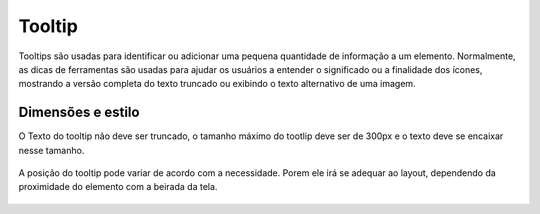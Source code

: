===========================
Tooltip
===========================

Tooltips são usadas para identificar ou adicionar uma pequena quantidade de informação a um elemento. 
Normalmente, as dicas de ferramentas são usadas para ajudar os usuários a entender o significado ou a finalidade dos ícones, mostrando a versão completa do texto truncado ou exibindo o texto alternativo de uma imagem. 

.. figure:: /_static/tooltip.png
   :width: 132px
   :align: center
   :alt: exemplo de tooltip


Dimensões e estilo
====================

O Texto do tooltip não deve ser truncado, o tamanho máximo do tootlip deve ser de 300px e o texto deve se encaixar nesse tamanho.

.. figure:: /_static/tooltip-dimensoes.png
   :width: 989px
   :align: center
   :alt: dimensões de tooltip

A posição do tooltip pode variar de acordo com a necessidade. Porem ele irá se adequar ao layout, dependendo da proximidade do elemento com a beirada da tela.

.. figure:: /_static/tooltip-lados.png
   :width: 476px
   :align: center
   :alt: estilo e comportamento de tooltip